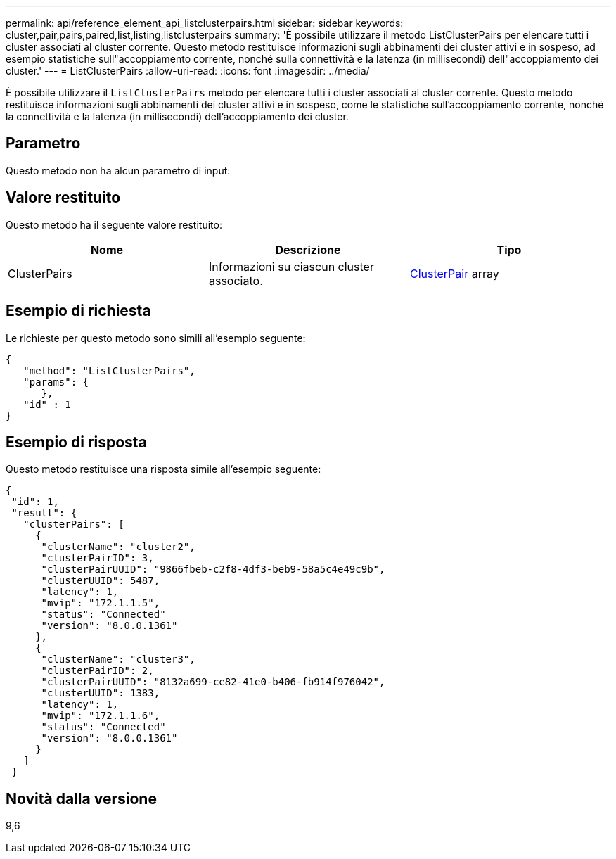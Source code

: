 ---
permalink: api/reference_element_api_listclusterpairs.html 
sidebar: sidebar 
keywords: cluster,pair,pairs,paired,list,listing,listclusterpairs 
summary: 'È possibile utilizzare il metodo ListClusterPairs per elencare tutti i cluster associati al cluster corrente. Questo metodo restituisce informazioni sugli abbinamenti dei cluster attivi e in sospeso, ad esempio statistiche sull"accoppiamento corrente, nonché sulla connettività e la latenza (in millisecondi) dell"accoppiamento dei cluster.' 
---
= ListClusterPairs
:allow-uri-read: 
:icons: font
:imagesdir: ../media/


[role="lead"]
È possibile utilizzare il `ListClusterPairs` metodo per elencare tutti i cluster associati al cluster corrente. Questo metodo restituisce informazioni sugli abbinamenti dei cluster attivi e in sospeso, come le statistiche sull'accoppiamento corrente, nonché la connettività e la latenza (in millisecondi) dell'accoppiamento dei cluster.



== Parametro

Questo metodo non ha alcun parametro di input:



== Valore restituito

Questo metodo ha il seguente valore restituito:

|===
| Nome | Descrizione | Tipo 


 a| 
ClusterPairs
 a| 
Informazioni su ciascun cluster associato.
 a| 
xref:reference_element_api_clusterpair.adoc[ClusterPair] array

|===


== Esempio di richiesta

Le richieste per questo metodo sono simili all'esempio seguente:

[listing]
----
{
   "method": "ListClusterPairs",
   "params": {
      },
   "id" : 1
}
----


== Esempio di risposta

Questo metodo restituisce una risposta simile all'esempio seguente:

[listing]
----
{
 "id": 1,
 "result": {
   "clusterPairs": [
     {
      "clusterName": "cluster2",
      "clusterPairID": 3,
      "clusterPairUUID": "9866fbeb-c2f8-4df3-beb9-58a5c4e49c9b",
      "clusterUUID": 5487,
      "latency": 1,
      "mvip": "172.1.1.5",
      "status": "Connected"
      "version": "8.0.0.1361"
     },
     {
      "clusterName": "cluster3",
      "clusterPairID": 2,
      "clusterPairUUID": "8132a699-ce82-41e0-b406-fb914f976042",
      "clusterUUID": 1383,
      "latency": 1,
      "mvip": "172.1.1.6",
      "status": "Connected"
      "version": "8.0.0.1361"
     }
   ]
 }
----


== Novità dalla versione

9,6
